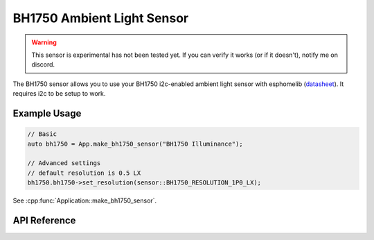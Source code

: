 BH1750 Ambient Light Sensor
===========================

.. warning::

    This sensor is experimental has not been tested yet. If you can verify it works (or if it doesn't),
    notify me on discord.

The BH1750 sensor allows you to use your BH1750 i2c-enabled ambient light sensor with
esphomelib (`datasheet <http://www.mouser.com/ds/2/348/bh1750fvi-e-186247.pdf>`__).
It requires i2c to be setup to work.

Example Usage
-------------

.. code-block:: cpp

    // Basic
    auto bh1750 = App.make_bh1750_sensor("BH1750 Illuminance");

    // Advanced settings
    // default resolution is 0.5 LX
    bh1750.bh1750->set_resolution(sensor::BH1750_RESOLUTION_1P0_LX);

.. cpp:namespace:: esphomelib

See :cpp:func:`Application::make_bh1750_sensor`.

API Reference
-------------

.. cpp:namespace:: nullptr

.. doxygenclass:: sensor::BH1750Sensor
    :members:
    :protected-members:
    :undoc-members:

.. doxygenenum:: sensor::BH1750Resolution
